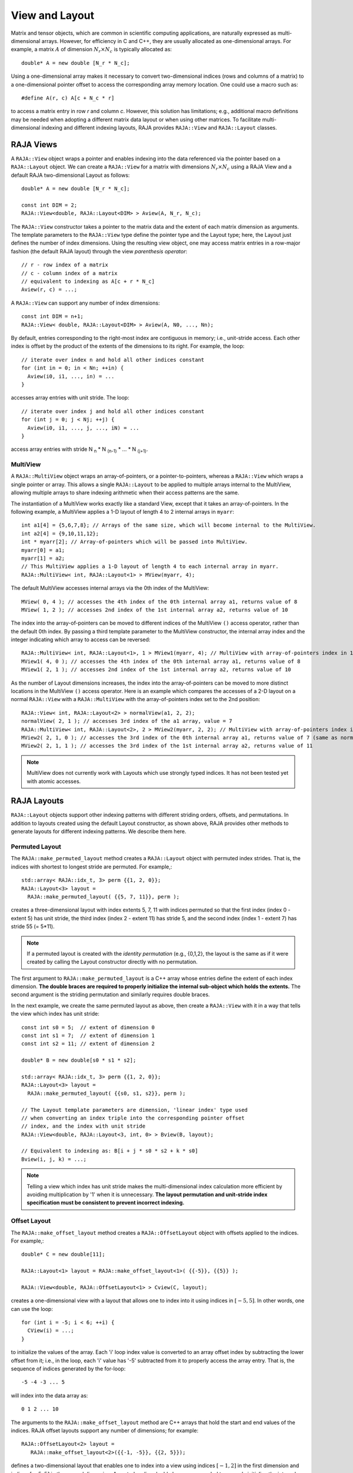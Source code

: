 .. ##
.. ## Copyright (c) 2016-20, Lawrence Livermore National Security, LLC
.. ## and other RAJA project contributors. See the RAJA/COPYRIGHT file
.. ## for details.
.. ##
.. ## SPDX-License-Identifier: (BSD-3-Clause)
.. ##

.. _view-label:

===============
View and Layout
===============

Matrix and tensor objects, which are common in scientific computing 
applications, are naturally expressed as multi-dimensional arrays. However,
for efficiency in C and C++, they are usually allocated as one-dimensional
arrays. For example, a matrix :math:`A` of dimension :math:`N_r \times N_c` is
typically allocated as::

   double* A = new double [N_r * N_c];

Using a one-dimensional array makes it necessary to convert
two-dimensional indices (rows and columns of a matrix) to a one-dimensional
pointer offset to access the corresponding array memory location. One 
could use a macro such as::

   #define A(r, c) A[c + N_c * r]

to access a matrix entry in row `r` and column `c`. However, this solution has
limitations; e.g., additional macro definitions may be needed when adopting a 
different matrix data layout or when using other matrices. To facilitate
multi-dimensional indexing and different indexing layouts, RAJA provides 
``RAJA::View`` and ``RAJA::Layout`` classes.

----------
RAJA Views
----------

A ``RAJA::View`` object wraps a pointer and enables indexing into the data
referenced via the pointer based on a ``RAJA::Layout`` object. We can
create a ``RAJA::View`` for a matrix with dimensions :math:`N_r \times N_c` 
using a RAJA View and a default RAJA two-dimensional Layout as follows::

   double* A = new double [N_r * N_c];

   const int DIM = 2;
   RAJA::View<double, RAJA::Layout<DIM> > Aview(A, N_r, N_c);

The ``RAJA::View`` constructor takes a pointer to the matrix data and the 
extent of each matrix dimension as arguments. The template parameters to 
the ``RAJA::View`` type define the pointer type and the Layout type; here, 
the Layout just defines the number of index dimensions. Using the resulting 
view object, one may access matrix entries in a row-major fashion (the 
default RAJA layout) through the view *parenthesis operator*::

   // r - row index of a matrix
   // c - column index of a matrix
   // equivalent to indexing as A[c + r * N_c]
   Aview(r, c) = ...;

A ``RAJA::View`` can support any number of index dimensions::

   const int DIM = n+1;
   RAJA::View< double, RAJA::Layout<DIM> > Aview(A, N0, ..., Nn);

By default, entries corresponding to the right-most index are contiguous 
in memory; i.e., unit-stride access. Each other index is offset by the 
product of the extents of the dimensions to its right. For example, the loop::

   // iterate over index n and hold all other indices constant
   for (int in = 0; in < Nn; ++in) {
     Aview(i0, i1, ..., in) = ...
   }

accesses array entries with unit stride. The loop::

   // iterate over index j and hold all other indices constant
   for (int j = 0; j < Nj; ++j) {
     Aview(i0, i1, ..., j, ..., iN) = ...
   }

access array entries with stride N :subscript:`n` * N :subscript:`(n-1)` * ... * N :subscript:`(j+1)`.

MultiView
^^^^^^^^^^^^^^^^

A ``RAJA::MultiView`` object wraps an array-of-pointers,
or a pointer-to-pointers, whereas a ``RAJA::View`` which wraps a single
pointer or array. This allows a single ``RAJA::Layout`` to be applied to
multiple arrays internal to the MultiView, allowing multiple arrays to share indexing
arithmetic when their access patterns are the same.

The instantiation of a MultiView works exactly like a standard View,
except that it takes an array-of-pointers. In the following example, a MultiView
applies a 1-D layout of length 4 to 2 internal arrays in ``myarr``::

  int a1[4] = {5,6,7,8}; // Arrays of the same size, which will become internal to the MultiView.
  int a2[4] = {9,10,11,12};
  int * myarr[2]; // Array-of-pointers which will be passed into MultiView.
  myarr[0] = a1;
  myarr[1] = a2;
  // This MultiView applies a 1-D layout of length 4 to each internal array in myarr.
  RAJA::MultiView< int, RAJA::Layout<1> > MView(myarr, 4);

The default MultiView accesses internal arrays via the 0th index of the MultiView::

  MView( 0, 4 ); // accesses the 4th index of the 0th internal array a1, returns value of 8
  MView( 1, 2 ); // accesses 2nd index of the 1st internal array a2, returns value of 10

The index into the array-of-pointers can be moved to different
indices of the MultiView ``()`` access operator, rather than the default 0th index. By 
passing a third template parameter to the MultiView constructor, the internal array index
and the integer indicating which array to access can be reversed::

  RAJA::MultiView< int, RAJA::Layout<1>, 1 > MView1(myarr, 4); // MultiView with array-of-pointers index in 1st position
  MView1( 4, 0 ); // accesses the 4th index of the 0th internal array a1, returns value of 8
  MView1( 2, 1 ); // accesses 2nd index of the 1st internal array a2, returns value of 10

As the number of Layout dimensions increases, the index into the array-of-pointers can be
moved to more distinct locations in the MultiView ``()`` access operator. Here is an example
which compares the accesses of a 2-D layout on a normal ``RAJA::View`` with a ``RAJA::MultiView``
with the array-of-pointers index set to the 2nd position::
 
  RAJA::View< int, RAJA::Layout<2> > normalView(a1, 2, 2);
  normalView( 2, 1 ); // accesses 3rd index of the a1 array, value = 7
  RAJA::MultiView< int, RAJA::Layout<2>, 2 > MView2(myarr, 2, 2); // MultiView with array-of-pointers index in 2nd position
  MView2( 2, 1, 0 ); // accesses the 3rd index of the 0th internal array a1, returns value of 7 (same as normaView(2,1))
  MView2( 2, 1, 1 ); // accesses the 3rd index of the 1st internal array a2, returns value of 11

.. note:: MultiView does not currently work with Layouts which use strongly
          typed indices. It has not been tested yet with atomic accesses. 

------------
RAJA Layouts
------------

``RAJA::Layout`` objects support other indexing patterns with different
striding orders, offsets, and permutations. In addition to layouts created
using the default Layout constructor, as shown above, RAJA provides other 
methods to generate layouts for different indexing patterns. We describe 
them here.

Permuted Layout
^^^^^^^^^^^^^^^^

The ``RAJA::make_permuted_layout`` method creates a ``RAJA::Layout`` object 
with permuted index strides. That is, the indices with shortest to 
longest stride are permuted. For example,::

  std::array< RAJA::idx_t, 3> perm {{1, 2, 0}};
  RAJA::Layout<3> layout = 
    RAJA::make_permuted_layout( {{5, 7, 11}}, perm );

creates a three-dimensional layout with index extents 5, 7, 11 with 
indices permuted so that the first index (index 0 - extent 5) has unit 
stride, the third index (index 2 - extent 11) has stride 5, and the 
second index (index 1 - extent 7) has stride 55 (= 5*11).

.. note:: If a permuted layout is created with the *identity permutation* 
          (e.g., {0,1,2}, the layout is the same as if it were created by 
          calling the Layout constructor directly with no permutation.

The first argument to ``RAJA::make_permuted_layout`` is a C++ array whose
entries define the extent of each index dimension. **The double braces are 
required to properly initialize the internal sub-object which holds the
extents.** The second argument is the striding permutation and similarly 
requires double braces.

In the next example, we create the same permuted layout as above, then create
a ``RAJA::View`` with it in a way that tells the view which index has 
unit stride::

  const int s0 = 5;  // extent of dimension 0
  const int s1 = 7;  // extent of dimension 1
  const int s2 = 11; // extent of dimension 2

  double* B = new double[s0 * s1 * s2];

  std::array< RAJA::idx_t, 3> perm {{1, 2, 0}};
  RAJA::Layout<3> layout = 
    RAJA::make_permuted_layout( {{s0, s1, s2}}, perm );

  // The Layout template parameters are dimension, 'linear index' type used
  // when converting an index triple into the corresponding pointer offset
  // index, and the index with unit stride
  RAJA::View<double, RAJA::Layout<3, int, 0> > Bview(B, layout);

  // Equivalent to indexing as: B[i + j * s0 * s2 + k * s0]
  Bview(i, j, k) = ...; 

.. note:: Telling a view which index has unit stride makes the 
          multi-dimensional index calculation more efficient by avoiding
          multiplication by '1' when it is unnecessary. **The layout 
          permutation and unit-stride index specification
          must be consistent to prevent incorrect indexing.**

Offset Layout
^^^^^^^^^^^^^^^^

The ``RAJA::make_offset_layout`` method creates a ``RAJA::OffsetLayout`` object 
with offsets applied to the indices. For example,::

  double* C = new double[11]; 

  RAJA::Layout<1> layout = RAJA::make_offset_layout<1>( {{-5}}, {{5}} );

  RAJA::View<double, RAJA::OffsetLayout<1> > Cview(C, layout);

creates a one-dimensional view with a layout that allows one to index into
it using indices in :math:`[-5, 5]`. In other words, one can use the loop::

  for (int i = -5; i < 6; ++i) {
    CView(i) = ...;
  } 

to initialize the values of the array. Each 'i' loop index value is converted
to an array offset index by subtracting the lower offset from it; i.e., in 
the loop, each 'i' value has '-5' subtracted from it to properly access the
array entry. That is, the sequence of indices generated by the for-loop::

  -5 -4 -3 ... 5

will index into the data array as::

  0 1 2 ... 10

The arguments to the ``RAJA::make_offset_layout`` method are C++ arrays that
hold the start and end values of the indices. RAJA offset layouts support
any number of dimensions; for example::

  RAJA::OffsetLayout<2> layout = 
     RAJA::make_offset_layout<2>({{-1, -5}}, {{2, 5}});

defines a two-dimensional layout that enables one to index into a view using 
indices :math:`[-1, 2]` in the first dimension and indices :math:`[-5, 5]` in
the second dimension. As noted earlier, double braces are needed to 
properly initialize the internal data in the layout object.

Permuted Offset Layout
^^^^^^^^^^^^^^^^^^^^^^^^

The ``RAJA::make_permuted_offset_layout`` method creates a 
``RAJA::OffsetLayout`` object with permutations and offsets applied to the 
indices. For example,::

  std::array< RAJA::idx_t, 2> perm {{1, 0}};
  RAJA::OffsetLayout<2> layout = 
    RAJA::make_permuted_offset_layout<2>( {{-1, -5}}, {{2, 5}}, perm ); 

Here, the two-dimensional index space is :math:`[-1, 2] \times [-5, 5]`, the
same as above. However, the index strides are permuted so that the first 
index (index 0) has unit stride and the second index (index 1) has stride 4, 
which is the extent of the first index (:math:`[-1, 2]`).

.. note:: It is important to note some facts about RAJA layout types. 
          All layouts have a permutation. So a permuted layout and 
          a "non-permuted" layout (i.e., default permutation) has the 
          type ``RAJA::Layout``. Any layout with an offset has the 
          type ``RAJA::OffsetLayout``. The ``RAJA::OffsetLayout`` type has 
          a ``RAJA::Layout`` and offset data. This was an intentional design 
          choice to avoid the overhead of offset computations in the 
          ``RAJA::View`` data access operator when they are not needed.

Complete examples illustrating ``RAJA::Layouts`` and ``RAJA::Views``  may 
be found in the :ref:`offset-label` and :ref:`permuted-layout-label`
tutorial sections.

Typed Layouts
^^^^^^^^^^^^^

RAJA provides typed variants of ``RAJA::Layout`` and ``RAJA::OffsetLayout``
that enable users to specify integral index types. Usage requires 
specifying types for the linear index and the multi-dimensional indicies. 
The following example creates two two-dimensional typed layouts where the 
linear index is of type TIL and the '(x, y)' indices for accesingg the data 
have types TIX and TIY::

   RAJA_INDEX_VALUE(TIX, "TIX");
   RAJA_INDEX_VALUE(TIY, "TIY");
   RAJA_INDEX_VALUE(TIL, "TIL");

   RAJA::TypedLayout<TIL, RAJA::tuple<TIX,TIY>> layout(10, 10);
   RAJA::TypedOffsetLayout<TIL, RAJA::tuple<TIX,TIY>> offLayout(10, 10);;

.. note:: Using the ``RAJA_INDEX_VALUE`` macro to create typed indices
          is helpful to prevent incorrect usage by detecting at compile
          when, for example, indices are passes to a view parenthesis 
          operator in the wrong order.

Shifting Views
^^^^^^^^^^^^^^

RAJA views include a shift method enabling users to generate a new view with 
offsets to the base view layout. The base view may be templated with either a 
standard layout or offset layout and their typed variants. The new view will 
use an offset layout or typed offset layout depending on whether the base 
view employed a typed layout. The example below illustrates shifting view 
indices by :math:`N`, ::

  int N_r = 10;
  int N_c = 15;
  int *a_ptr = new int[N_r * N_c];

  RAJA::View<int, RAJA::Layout<DIM>> A(a_ptr, N_r, N_c);
  RAJA::View<int, RAJA::OffsetLayout<DIM>> Ashift = A.shift( {{N,N}} );

  for(int y = N; y < N_c + N; ++y) {
    for(int x = N; x < N_r + N; ++x) {
      Ashift(x,y) = ...
    }
  }

-------------------
RAJA Index Mapping
-------------------

``RAJA::Layout`` objects can also be used to map multi-dimensional indices 
to *linear indices* (i.e., pointer offsets) and vice versa. This
section describes basic Layout methods that are useful for converting between 
such indices. Here, we create a three-dimensional layout 
with dimension extents 5, 7, and 11 and illustrate mapping between a 
three-dimensional index space to a one-dimensional linear space::

   // Create a 5 x 7 x 11 three-dimensional layout object
   RAJA::Layout<3> layout(5, 7, 11);

   // Map from 3-D index (2, 3, 1) to the linear index
   // Note that there is no striding permutation, so the rightmost index is 
   // stride-1
   int lin = layout(2, 3, 1); // lin = 188 (= 1 + 3 * 11 + 2 * 11 * 7)

   // Map from linear index to 3-D index
   int i, j, k;
   layout.toIndices(lin, i, j, k); // i,j,k = {2, 3, 1}

RAJA layouts also support *projections*, where one or more dimension
extent is zero. In this case, the linear index space is invariant for 
those index entries; thus, the 'toIndicies(...)' method will always return 
zero for each dimension with zero extent. For example::

   // Create a layout with second dimension extent zero
   RAJA::Layout<3> layout(3, 0, 5);

   // The second (j) index is projected out
   int lin1 = layout(0, 10, 0);   // lin1 = 0
   int lin2 = layout(0, 5, 1);    // lin2 = 1

   // The inverse mapping always produces zero for j
   int i,j,k;
   layout.toIndices(lin2, i, j, k); // i,j,k = {0, 0, 1}

-------------------
RAJA Atomic Views
-------------------

Any ``RAJA::View`` object can be made *atomic* so that any update to a 
data entry accessed via the view can only be performed one thread (CPU or GPU)
at a time. For example, suppose you have an integer array of length N, whose 
element values are in the set {0, 1, 2, ..., M-1}, where M < N. You want to 
build a histogram array of length M such that the i-th entry in the array is 
the number of occurrences of the value i in the original array. Here is one 
way to do this in parallel using OpenMP and a RAJA atomic view::

  using EXEC_POL = RAJA::omp_parallel_for_exec;
  using ATOMIC_POL = RAJA::omp_atomic

  int* array = new double[N]; 
  int* hist_dat = new double[M]; 

  // initialize array entries to values in {0, 1, 2, ..., M-1}...
  // initialize hist_dat to all zeros...

  // Create a 1-dimensional view for histogram array
  RAJA::View<int, RAJA::Layout<1> > hist_view(hist_dat, M); 

  // Create an atomic view into the histogram array using the view above
  auto hist_atomic_view = RAJA::make_atomic_view<ATOMIC_POL>(hist_view);

  RAJA::forall< EXEC_POL >(RAJA::RangeSegment(0, N), [=] (int i) {
    hist_atomic_view( array[i] ) += 1;
  } );

Here, we create a one-dimensional view for the histogram data array. Then,
we create an atomic view from that, which we use in the RAJA loop to 
compute the histogram entries. Since the view is atomic, only one OpenMP
thread can write to each array entry at a time.

------------------------------------
RAJA View/Layouts Bounds Checking
------------------------------------

The RAJA CMake variable ``RAJA_ENABLE_BOUNDS_CHECK`` may be used to turn on/off 
runtime bounds checking for RAJA views. This may be a useful debugging aid for
users. When attempting to use an index value that is out of bounds,
RAJA will abort the program and print the index that is out of bounds and
the value of the index and bounds for it. Since the bounds checking is a runtime
operation, it incurs non-negligible overhead. When bounds checkoing is turned 
off (default case), there is no additional run time overhead incurred. 
